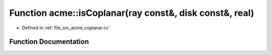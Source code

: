 .. _exhale_function_a00062_1a40a68a4effd52f2d6673789d86ad735a:

Function acme::isCoplanar(ray const&, disk const&, real)
========================================================

- Defined in :ref:`file_src_acme_coplanar.cc`


Function Documentation
----------------------


.. doxygenfunction:: acme::isCoplanar(ray const&, disk const&, real)
   :project: doc_cpp
   :project: doc_cpp
   :project: doc_cpp
   :project: doc_cpp
   :project: doc_cpp
   :project: doc_cpp
   :project: doc_cpp
   :project: doc_cpp
   :project: doc_cpp
   :project: doc_cpp
   :project: doc_cpp
   :project: doc_cpp
